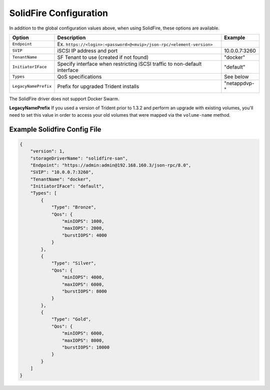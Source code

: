 SolidFire Configuration
=======================

In addition to the global configuration values above, when using SolidFire, these options are available.

+-----------------------+-------------------------------------------------------------------------------+----------------------------+
| Option                | Description                                                                   | Example                    |
+=======================+===============================================================================+============================+
| ``Endpoint``          | Ex. ``https://<login>:<password>@<mvip>/json-rpc/<element-version>``          |                            |
+-----------------------+-------------------------------------------------------------------------------+----------------------------+
| ``SVIP``              | iSCSI IP address and port                                                     | 10.0.0.7:3260              |
+-----------------------+-------------------------------------------------------------------------------+----------------------------+
| ``TenantName``        | SF Tenant to use (created if not found)                                       | "docker"                   |
+-----------------------+-------------------------------------------------------------------------------+----------------------------+
| ``InitiatorIFace``    | Specify interface when restricting iSCSI traffic to non-default interface     | "default"                  |
+-----------------------+-------------------------------------------------------------------------------+----------------------------+
| ``Types``             | QoS specifications                                                            | See below                  |
+-----------------------+-------------------------------------------------------------------------------+----------------------------+
| ``LegacyNamePrefix``  | Prefix for upgraded Trident installs                                          | "netappdvp-"               |
+-----------------------+-------------------------------------------------------------------------------+----------------------------+

The SolidFire driver does not support Docker Swarm.

**LegacyNamePrefix** If you used a version of Trident prior to 1.3.2 and perform an
upgrade with existing volumes, you'll need to set this value in order to access
your old volumes that were mapped via the ``volume-name`` method.

Example Solidfire Config File
-----------------------------

.. code-block:: json

  {
      "version": 1,
      "storageDriverName": "solidfire-san",
      "Endpoint": "https://admin:admin@192.168.160.3/json-rpc/8.0",
      "SVIP": "10.0.0.7:3260",
      "TenantName": "docker",
      "InitiatorIFace": "default",
      "Types": [
          {
              "Type": "Bronze",
              "Qos": {
                  "minIOPS": 1000,
                  "maxIOPS": 2000,
                  "burstIOPS": 4000
              }
          },
          {
              "Type": "Silver",
              "Qos": {
                  "minIOPS": 4000,
                  "maxIOPS": 6000,
                  "burstIOPS": 8000
              }
          },
          {
              "Type": "Gold",
              "Qos": {
                  "minIOPS": 6000,
                  "maxIOPS": 8000,
                  "burstIOPS": 10000
              }
          }
      ]
  }
